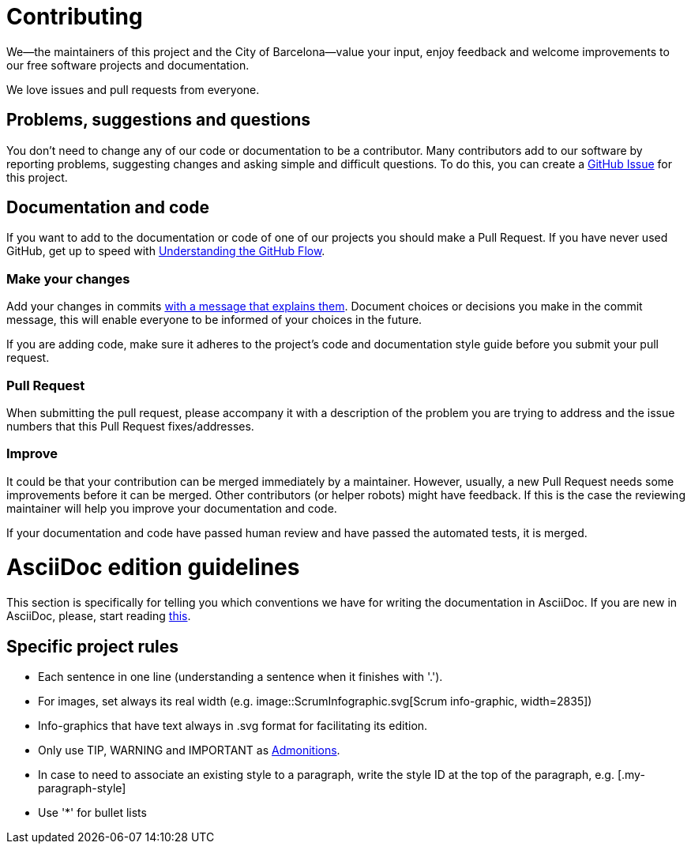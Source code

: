= Contributing

We--the maintainers of this project and the City of Barcelona--value your input, enjoy feedback and welcome improvements to our free software projects and documentation.

We love issues and pull requests from everyone.

== Problems, suggestions and questions

You don't need to change any of our code or documentation to be a contributor.
Many contributors add to our software by reporting problems, suggesting changes and asking simple and difficult questions.
To do this, you can create a https://help.github.com/articles/creating-an-issue/[GitHub Issue] for this project.

== Documentation and code

If you want to add to the documentation or code of one of our projects you should make a Pull Request.
If you have never used GitHub, get up to speed with https://guides.github.com/introduction/flow/[Understanding the GitHub Flow].

=== Make your changes

Add your changes in commits https://github.com/alphagov/styleguides/blob/master/git.md#commit-messages[with a message that explains them].
Document choices or decisions you make in the commit message, this will enable everyone to be informed of your choices in the future.

If you are adding code, make sure it adheres to the project's code and documentation style guide before you submit your pull request.

=== Pull Request

When submitting the pull request, please accompany it with a description of the problem you are trying to address and the issue numbers that this Pull Request fixes/addresses.

=== Improve

It could be that your contribution can be merged immediately by a maintainer.
However, usually, a new Pull Request needs some improvements before it can be merged.
Other contributors (or helper robots) might have feedback.
If this is the case the reviewing maintainer will help you improve your documentation and code.

If your documentation and code have passed human review and have passed the automated tests, it is merged.

= AsciiDoc edition guidelines

This section is specifically for telling you which conventions we have for writing the documentation in AsciiDoc.
If you are new in AsciiDoc, please, start reading https://asciidoctor.org/docs/asciidoc-writers-guide/[this].

== Specific project rules

* Each sentence in one line (understanding a sentence when it finishes with '.').
* For images, set always its real width (e.g. image::ScrumInfographic.svg[Scrum info-graphic, width=2835])
* Info-graphics that have text always in .svg format for facilitating its edition.
* Only use TIP, WARNING and IMPORTANT as https://asciidoctor.org/docs/asciidoc-writers-guide/#admonition-blocks[Admonitions].
* In case to need to associate an existing style to a paragraph, write the style ID at the top of the paragraph, e.g. [.my-paragraph-style]
* Use '*' for bullet lists
